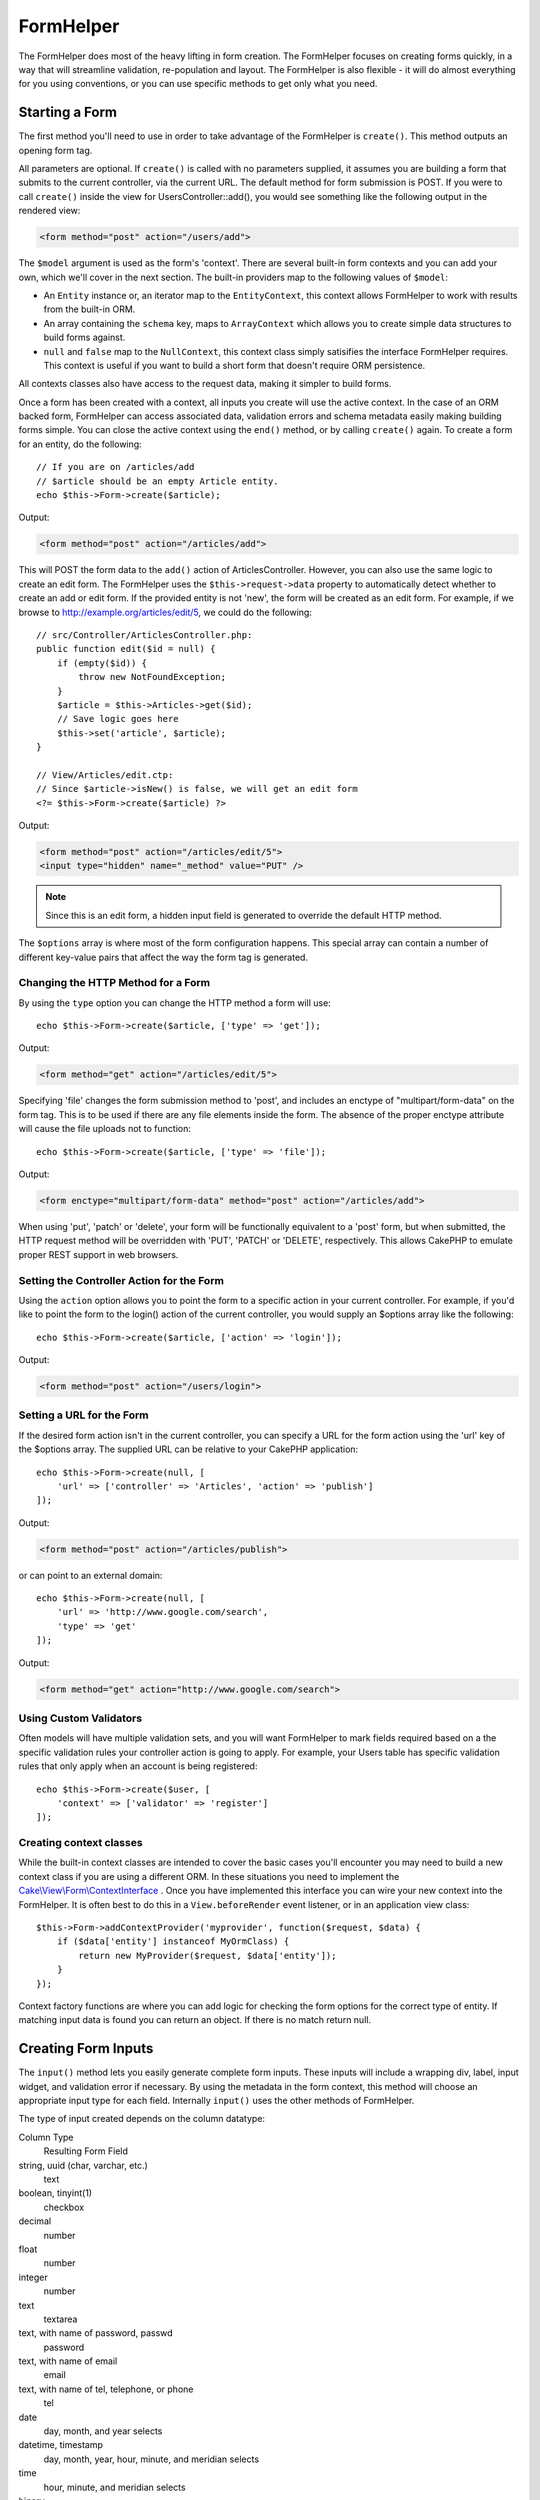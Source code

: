 FormHelper
##########

.. php:namespace:: Cake\View\Helper

.. php:class:: FormHelper(View $view, array $config = [])

The FormHelper does most of the heavy lifting in form creation.  The FormHelper
focuses on creating forms quickly, in a way that will streamline validation,
re-population and layout. The FormHelper is also flexible - it will do almost
everything for you using conventions, or you can use specific methods to get
only what you need.

Starting a Form
===============

.. php:method:: create(mixed $model = null, array $options = [])

The first method you'll need to use in order to take advantage of the FormHelper
is ``create()``. This method outputs an opening form tag.

All parameters are optional. If ``create()`` is called with no parameters
supplied, it assumes you are building a form that submits to the current
controller, via the current URL. The default method for form submission is POST.
If you were to call ``create()`` inside the view for UsersController::add(), you would see
something like the following output in the rendered view:

.. code-block:: html

    <form method="post" action="/users/add">

The ``$model`` argument is used as the form's 'context'. There are several
built-in form contexts and you can add your own, which we'll cover in the next
section. The built-in providers map to the following values of ``$model``:

* An ``Entity`` instance or, an iterator map to the ``EntityContext``, this
  context allows FormHelper to work with results from the built-in ORM.
* An array containing the ``schema`` key, maps to ``ArrayContext`` which allows
  you to create simple data structures to build forms against.
* ``null`` and ``false`` map to the ``NullContext``, this context class simply
  satisifies the interface FormHelper requires. This context is useful if you
  want to build a short form that doesn't require ORM persistence.

All contexts classes also have access to the request data, making it simpler to
build forms.

Once a form has been created with a context, all inputs you create will use the
active context. In the case of an ORM backed form, FormHelper can access
associated data, validation errors and schema metadata easily making building
forms simple.  You can close the active context using the ``end()`` method, or
by calling ``create()`` again. To create a form for an entity, do the
following::

    // If you are on /articles/add
    // $article should be an empty Article entity.
    echo $this->Form->create($article);

Output:

.. code-block:: html

    <form method="post" action="/articles/add">

This will POST the form data to the ``add()`` action of ArticlesController.
However, you can also use the same logic to create an edit form. The FormHelper
uses the ``$this->request->data`` property to automatically detect whether to
create an add or edit form. If the provided entity is not 'new', the form will
be created as an edit form.  For example, if we browse to
http://example.org/articles/edit/5, we could do the following::

    // src/Controller/ArticlesController.php:
    public function edit($id = null) {
        if (empty($id)) {
            throw new NotFoundException;
        }
        $article = $this->Articles->get($id);
        // Save logic goes here
        $this->set('article', $article);
    }

    // View/Articles/edit.ctp:
    // Since $article->isNew() is false, we will get an edit form
    <?= $this->Form->create($article) ?>

Output:

.. code-block:: html

    <form method="post" action="/articles/edit/5">
    <input type="hidden" name="_method" value="PUT" />

.. note::

    Since this is an edit form, a hidden input field is generated to
    override the default HTTP method.

The ``$options`` array is where most of the form configuration
happens. This special array can contain a number of different
key-value pairs that affect the way the form tag is generated.


Changing the HTTP Method for a Form
-----------------------------------

By using the ``type`` option you can change the HTTP method a form will use::

    echo $this->Form->create($article, ['type' => 'get']);

Output:

.. code-block:: html

    <form method="get" action="/articles/edit/5">

Specifying 'file' changes the form submission method to 'post', and includes an
enctype of "multipart/form-data" on the form tag. This is to be used if there
are any file elements inside the form. The absence of the proper enctype
attribute will cause the file uploads not to function::

    echo $this->Form->create($article, ['type' => 'file']);

Output:

.. code-block:: html

   <form enctype="multipart/form-data" method="post" action="/articles/add">

When using 'put', 'patch' or 'delete', your form will be functionally equivalent
to a 'post' form, but when submitted, the HTTP request method will be overridden
with 'PUT', 'PATCH' or 'DELETE', respectively.  This allows CakePHP to emulate
proper REST support in web browsers.

Setting the Controller Action for the Form
------------------------------------------

Using the ``action`` option allows  you to point the form to a
specific action in your current controller. For example, if you'd like to
point the form to the login() action of the current controller, you would
supply an $options array like the following::

    echo $this->Form->create($article, ['action' => 'login']);

Output:

.. code-block:: html

    <form method="post" action="/users/login">

Setting a URL for the Form
--------------------------

If the desired form action isn't in the current controller, you can specify
a URL for the form action using the 'url' key of the $options array. The
supplied URL can be relative to your CakePHP application::

    echo $this->Form->create(null, [
        'url' => ['controller' => 'Articles', 'action' => 'publish']
    ]);

Output:

.. code-block:: html

    <form method="post" action="/articles/publish">

or can point to an external domain::

    echo $this->Form->create(null, [
        'url' => 'http://www.google.com/search',
        'type' => 'get'
    ]);

Output:

.. code-block:: html

    <form method="get" action="http://www.google.com/search">

Using Custom Validators
-----------------------

Often models will have multiple validation sets, and you will want FormHelper to
mark fields required based on a the specific validation rules your controller
action is going to apply. For example, your Users table has specific validation
rules that only apply when an account is being registered::

    echo $this->Form->create($user, [
        'context' => ['validator' => 'register']
    ]);

Creating context classes
------------------------

While the built-in context classes are intended to cover the basic cases you'll
encounter you may need to build a new context class if you are using a different
ORM. In these situations you need to implement the
`Cake\\View\\Form\\ContextInterface
<http://api.cakephp.org/3.0/class-Cake.View.Form.ContextInterface.html>`_ . Once
you have implemented this interface you can wire your new context into the
FormHelper. It is often best to do this in a ``View.beforeRender`` event
listener, or in an application view class::

    $this->Form->addContextProvider('myprovider', function($request, $data) {
        if ($data['entity'] instanceof MyOrmClass) {
            return new MyProvider($request, $data['entity']);
        }
    });

Context factory functions are where you can add logic for checking the form
options for the correct type of entity. If matching input data is found you can
return an object. If there is no match return null.

.. _automagic-form-elements:

Creating Form Inputs
====================

.. php:method:: input(string $fieldName, array $options = [])

The ``input()`` method lets you easily generate complete form inputs. These
inputs will include a wrapping div, label, input widget, and validation error if
necessary. By using the metadata in the form context, this method will choose an
appropriate input type for each field. Internally ``input()`` uses the other
methods of FormHelper.

The type of input created depends on the column datatype:

Column Type
    Resulting Form Field
string, uuid (char, varchar, etc.)
    text
boolean, tinyint(1)
    checkbox
decimal
    number
float
    number
integer
    number
text
    textarea
text, with name of password, passwd
    password
text, with name of email
    email
text, with name of tel, telephone, or phone
    tel
date
    day, month, and year selects
datetime, timestamp
    day, month, year, hour, minute, and meridian selects
time
    hour, minute, and meridian selects
binary
    file

The ``$options`` parameter allows you to choose a specific input type if
you need to::

    echo $this->Form->input('published', ['type' => 'checkbox']);

.. _html5-required:

The wrapping div will have a ``required`` class name appended if the
validation rules for the model's field indicate that it is required and not
allowed to be empty. You can disable automatic required flagging using the
required option::

    echo $this->Form->input('title', ['required' => false]);

To skip browser validation triggering for the whole form you can set option
``'formnovalidate' => true`` for the input button you generate using
:php:meth:`~Cake\\View\\Helper\\FormHelper::submit()` or set ``'novalidate' =>
true`` in options for :php:meth:`~Cake\\View\\Helper\\FormHelper::create()`.

For example, let's assume that your User model includes fields for a
username (varchar), password (varchar), approved (datetime) and
quote (text). You can use the input() method of the FormHelper to
create appropriate inputs for all of these form fields::

    echo $this->Form->create($user);
    // Text
    echo $this->Form->input('username');
    // Password
    echo $this->Form->input('password');
    // Day, month, year, hour, minute, meridian
    echo $this->Form->input('approved');
    // Textarea
    echo $this->Form->input('quote');

    echo $this->Form->button('Add');
    echo $this->Form->end();

A more extensive example showing some options for a date field::

    echo $this->Form->input('birth_dt', [
        'label' => 'Date of birth',
        'minYear' => date('Y') - 70,
        'maxYear' => date('Y') - 18,
    ]);

Besides the specific options for ``input()`` found below, you can specify
any option for the input type & any HTML attribute (for instance ``onfocus``).

Assuming that User BelongsToMany Group. In your controller, set a
camelCase plural variable (group -> groups in this case, or ExtraFunkyModel
-> extraFunkyModels) with the select options. In the controller action you
would put the following::

    $this->set('groups', $this->Users->Groups->find('list'));

And in the view a multiple select can be created with this simple
code::

    echo $this->Form->input('groups._ids', ['options' => $groups]);

If you want to create a select field while using a belongsTo - or
hasOne - Relation, you can add the following to your Users-controller
(assuming your User belongsTo Group)::

    $this->set('groups', $this->Users->Groups->find('list'));

Afterwards, add the following to your view template::

    echo $this->Form->input('group_id', ['options' => $groups]);

If your model name consists of two or more words, e.g.,
"UserGroup", when passing the data using set() you should name your
data in a pluralised and camelCased format as follows::

    $this->set('userGroups', $this->UserGroups->find('list'));

.. note::

    You should not use ``FormHelper::input()`` to generate submit buttons. Use
    :php:meth:`~Cake\\View\\Helper\\FormHelper::submit()` instead.

Field Naming Conventions
------------------------

When creating input widgets you should name your fields after the matching
attributes in the form's entity. For example, if you created a form for an
``$article``, you would create fields named after the properities. E.g
``title``, ``body`` and ``published``.

You can create inputs for associated models, or arbitrary models by passing in
``association.fieldname`` as the first parameter::

    echo $this->Form->input('association.fieldname');

Any dots in your field names will be converted into nested request data. For
example, if you created a field with a name ``0.comments.body`` you would get
a name attribute that looks like ``0[comments][body]``. This convention makes it
easy to save data with the ORM.

When creating datetime related inputs, FormHelper will append a field-suffix.
You may notice additional fields named ``year``, ``month``, ``day``, ``hour``,
``minute``, or ``meridian`` being added. These fields will be automatically
converted into ``DateTime`` objects when entities are marshalled.


Options
-------

``FormHelper::input()`` supports a large number of options. In addition to its
own options ``input()`` accepts options for the generated input types, as well as
HTML attributes. The following will cover the options specific to
``FormHelper::input()``.

* ``$options['type']`` You can force the type of an input, overriding model
  introspection, by specifying a type. In addition to the field types found in
  the :ref:`automagic-form-elements`, you can also create 'file', 'password',
  and any type supported by HTML5::

    echo $this->Form->input('field', ['type' => 'file']);
    echo $this->Form->input('email', ['type' => 'email']);

  Output:

  .. code-block:: html

    <div class="input file">
        <label for="field">Field</label>
        <input type="file" name="field" value="" id="field" />
    </div>
    <div class="input email">
        <label for="email">Email</label>
        <input type="email" name="email" value="" id="email" />
    </div>

* ``$options['label']`` Set this key to the string you would like to be
  displayed within the label that usually accompanies the input::

    echo $this->Form->input('name', [
        'label' => 'The User Alias'
    ]);

  Output:

  .. code-block:: html

    <div class="input">
        <label for="name">The User Alias</label>
        <input name="name" type="text" value="" id="name" />
    </div>

  Alternatively, set this key to ``false`` to disable the output of the
  label::

    echo $this->Form->input('name', ['label' => false]);

  Output:

  .. code-block:: html

    <div class="input">
        <input name="name" type="text" value="" id="name" />
    </div>

  Set this to an array to provide additional options for the
  ``label`` element. If you do this, you can use a ``text`` key in
  the array to customize the label text::

    echo $this->Form->input('name', [
        'label' => [
            'class' => 'thingy',
            'text' => 'The User Alias'
        ]
    ]);

  Output:

  .. code-block:: html

    <div class="input">
        <label for="name" class="thingy">The User Alias</label>
        <input name="name" type="text" value="" id="name" />
    </div>

* ``$options['error']`` Using this key allows you to override the default model
  error messages and can be used, for example, to set i18n messages. It has a
  number of suboptions which control the wrapping element, wrapping element
  class name, and whether HTML in the error message will be escaped.

  To disable error message output & field classes set the error key to ``false``::

    echo $this->Form->input('name', ['error' => false]);

  To override the model error messages use an array with
  the keys matching the validation rule names::

    $this->Form->input('name', [
        'error' => ['tooShort' => __('This is not long enough')]
    ]);

  As seen above you can set the error message for each validation
  rule you have in your models. In addition you can provide i18n
  messages for your forms.

Generating Specific Types of Inputs
===================================

In addition to the generic ``input()`` method, ``FormHelper`` has specific
methods for generating a number of different types of inputs. These can be used
to generate just the input widget itself, and combined with other methods like
:php:meth:`~Cake\\View\\Helper\\FormHelper::label()` and
:php:meth:`~Cake\\View\\Helper\\FormHelper::error()` to generate fully custom
form layouts.

.. _general-input-options:

Common Options
--------------

Many of the various input element methods support a common set of options. All
of these options are also supported by ``input()``. To reduce repetition the
common options shared by all input methods are as follows:

* ``$options['id']`` Set this key to force the value of the DOM id for the input.
  This will override the idPrefix that may be set.

* ``$options['default']`` Used to set a default value for the input field. The
  value is used if the data passed to the form does not contain a value for the
  field (or if no data is passed at all).

  Example usage::

    echo $this->Form->text('ingredient', ['default' => 'Sugar']);

  Example with select field (Size "Medium" will be selected as
  default)::

    $sizes = ['s' => 'Small', 'm' => 'Medium', 'l' => 'Large'];
    echo $this->Form->select('size', $sizes, ['default' => 'm']);

  .. note::

    You cannot use ``default`` to check a checkbox - instead you might
    set the value in ``$this->request->data`` in your controller,
    or set the input option ``checked`` to ``true``.

    Date and datetime fields' default values can be set by using the
    'selected' key.

    Beware of using ``false`` to assign a default value. A ``false`` value is used to
    disable/exclude options of an input field, so ``'default' => false`` would
    not set any value at all. Instead use ``'default' => 0``.

In addition to the above options, you can mixin any HTML attribute you wish to
use. Any non-special option name will be treated as an HTML attribute, and
applied to the generated HTML input element.


Options for Select, Checkbox and Radio Inputs
---------------------------------------------

* ``$options['value']`` Used in combination with a select-type input (i.e.
  For types select, date, time, datetime). Set 'selected' to the value of the
  item you wish to be selected by default when the input is rendered::

    echo $this->Form->time('close_time', [
        'value' => '13:30:00'
    ]);

  .. note::

    The value key for date and datetime inputs may also be a UNIX
    timestamp, or a DateTime object.

* ``$options['empty']`` If set to ``true``, forces the input to remain empty.

  When passed to a select list, this creates a blank option with an
  empty value in your drop down list. If you want to have a empty
  value with text displayed instead of just a blank option, pass in a
  string to empty::

      echo $this->Form->select(
          'field',
          [1, 2, 3, 4, 5],
          ['empty' => '(choose one)']
      );

  Output:

  .. code-block:: html

      <div class="input select">
          <label for="field">Field</label>
          <select name="field" id="field">
              <option value="">(choose one)</option>
              <option value="0">1</option>
              <option value="1">2</option>
              <option value="2">3</option>
              <option value="3">4</option>
              <option value="4">5</option>
          </select>
      </div>

  .. note::

      If you need to set the default value in a password field to blank,
      use 'value' => '' instead.

  Options can also supplied as key-value pairs.

* ``$options['hiddenField']`` For certain input types (checkboxes, radios) a
  hidden input is created so that the key in $this->request->data will exist
  even without a value specified:

  .. code-block:: html

    <input type="hidden" name="Post[Published]" id="PostPublished_" value="0" />
    <input type="checkbox" name="Post[Published]" value="1" id="PostPublished" />

  This can be disabled by setting the ``$options['hiddenField'] = false``::

    echo $this->Form->checkbox('published', ['hiddenField' => false]);

  Which outputs:

  .. code-block:: html

    <input type="checkbox" name="published" value="1">

  If you want to create multiple blocks of inputs on a form that are
  all grouped together, you should use this parameter on all inputs
  except the first. If the hidden input is on the page in multiple
  places, only the last group of input's values will be saved

  In this example, only the tertiary colors would be passed, and the
  primary colors would be overridden:

  .. code-block:: html

    <h2>Primary Colors</h2>
    <input type="hidden" name="color" value="0" />
    <input type="checkbox" name="color[]" value="5" id="color-red" />
    <label for="color-red">Red</label>
    <input type="checkbox" name="color[]" value="5" id="color-blue" />
    <label for="color-blue">Blue</label>
    <input type="checkbox" name="color[]" value="5" id="color-yellow" />
    <label for="color-yellow">Yellow</label>

    <h2>Tertiary Colors</h2>
    <input type="hidden" name="color" value="0" />
    <input type="checkbox" name="color[]" value="5" id="color-green" />
    <label for="ColorsGreen">Green</label>
    <input type="checkbox" name="color[]" value="5" id="color-purple" />
    <label for="color-purple">Purple</label>
    <input type="checkbox" name="color[]" value="5" id="color-orange" />
    <label for="color-orange">Orange</label>

  Disabling the ``'hiddenField'`` on the second input group would
  prevent this behavior.

  You can set a different hidden field value other than 0 such as 'N'::

      echo $this->Form->checkbox('published', ]
          'value' => 'Y',
          'hiddenField' => 'N',
      ]);

Datetime Options
----------------

* ``$options['timeFormat']`` Used to specify the format of the select inputs for
  a time-related set of inputs. Valid values include ``12``, ``24``, and ``null``.

* ``$options['minYear'], $options['maxYear']`` Used in combination with a
  date/datetime input. Defines the lower and/or upper end of values shown in the
  years select field.

* ``$options['orderYear']`` Used in combination with a date/datetime input.
  Defines the order in which the year values will be set. Valid values include
  'asc', 'desc'. The default value is 'desc'.

* ``$options['interval']`` This option specifies the number of minutes between
  each option in the minutes select box::

    echo $this->Form->input('Model.time', [
        'type' => 'time',
        'interval' => 15
    ]);

  Would create 4 options in the minute select. One for each 15
  minutes.

* ``$options['round']`` Can be set to `up` or `down` to force rounding in either direction.
  Defaults to null which rounds half up according to `interval`.

* ``$options['monthNames']`` If ``false``, 2 digit numbers will be used instead of text.
  If it is given an array like ``['01' => 'Jan', '02' => 'Feb', ...]`` then the given array will be used.

Creating Input Elements
=======================

Creating Text Inputs
--------------------

.. php:method:: text(string $name, array $options)

The rest of the methods available in the FormHelper are for
creating specific form elements. Many of these methods also make
use of a special $options parameter. In this case, however,
$options is used primarily to specify HTML tag attributes (such as
the value or DOM id of an element in the form)::

    echo $this->Form->text('username', ['class' => 'users']);

Will output:

.. code-block:: html

    <input name="username" type="text" class="users">

Creating Password Inputs
------------------------

.. php:method:: password(string $fieldName, array $options)

Creates a password field.::

    echo $this->Form->password('password');

Will output:

.. code-block:: html

    <input name="password" value="" type="password">

Creating Hidden Inputs
----------------------

.. php:method:: hidden(string $fieldName, array $options)

Creates a hidden form input. Example::

    echo $this->Form->hidden('id');

Will output:

.. code-block:: html

    <input name="id" value="10" type="hidden" />

Creating Textareas
------------------

.. php:method:: textarea(string $fieldName, array $options)

Creates a textarea input field.::

    echo $this->Form->textarea('notes');

Will output:

.. code-block:: html

    <textarea name="notes"></textarea>

If the form is edited (that is, the array ``$this->request->data`` will
contain the information saved for the ``User`` model), the value
corresponding to ``notes`` field will automatically be added to the HTML
generated. Example:

.. code-block:: html

    <textarea name="notes" id="notes">
    This text is to be edited.
    </textarea>

.. note::

    The ``textarea`` input type allows for the ``$options`` attribute
    of ``'escape'`` which determines whether or not the contents of the
    textarea should be escaped. Defaults to ``true``.

::

    echo $this->Form->textarea('notes', ['escape' => false]);
    // OR....
    echo $this->Form->input('notes', ['type' => 'textarea', 'escape' => false]);


**Options**

In addition to the :ref:`general-input-options`, textarea() supports a few
specific options:

* ``$options['rows'], $options['cols']`` These two keys specify the number of
  rows and columns::

    echo $this->Form->textarea('textarea', ['rows' => '5', 'cols' => '5']);

  Output:

.. code-block:: html

    <textarea name="textarea" cols="5" rows="5">
    </textarea>

Creating Checkboxes
-------------------

.. php:method:: checkbox(string $fieldName, array $options)

Creates a checkbox form element. This method also generates an
associated hidden form input to force the submission of data for
the specified field.::

    echo $this->Form->checkbox('done');

Will output:

.. code-block:: html

    <input type="hidden" name="done" value="0">
    <input type="checkbox" name="done" value="1">

It is possible to specify the value of the checkbox by using the
$options array::

    echo $this->Form->checkbox('done', ['value' => 555]);

Will output:

.. code-block:: html

    <input type="hidden" name="done" value="0">
    <input type="checkbox" name="done" value="555">

If you don't want the Form helper to create a hidden input::

    echo $this->Form->checkbox('done', ['hiddenField' => false]);

Will output:

.. code-block:: html

    <input type="checkbox" name="done" value="1">


Creating Radio Buttons
----------------------

.. php:method:: radio(string $fieldName, array $options, array $attributes)

Creates a set of radio button inputs.

**Options**

* ``$attributes['value']`` to set which value should be selected default.

* ``$attributes['disabled']`` Setting this to ``true`` or ``'disabled'``
  will disable all of the generated radio buttons.

* ``$attributes['legend']`` Radio elements are wrapped with a legend and
  fieldset by default. Set ``$attributes['legend']`` to ``false`` to remove
  them.::

    $options = ['M' => 'Male', 'F' => 'Female'];
    $attributes = ['legend' => false];
    echo $this->Form->radio('gender', $options, $attributes);

  Will output:

  .. code-block:: html

    <input name="gender" value="" type="hidden">
    <input name="gender" id="gender-M" value="M" type="radio">
    <label for="gender-m">Male</label>
    <input name="gender" id="gender-F" value="F" type="radio">
    <label for="gender-F">Female</label>

If for some reason you don't want the hidden input, setting
``$attributes['value']`` to a selected value or boolean ``false`` will
do just that.

Creating Select Pickers
-----------------------

.. php:method:: select(string $fieldName, array $options, array $attributes)

Creates a select element, populated with the items in ``$options``,
with the option specified by ``$attributes['value']`` shown as selected by
default. Set the 'empty' key in the ``$attributes`` variable to ``false`` to
turn off the default empty option::

    $options = ['M' => 'Male', 'F' => 'Female'];
    echo $this->Form->select('gender', $options);

Will output:

.. code-block:: html

    <select name="gender">
    <option value=""></option>
    <option value="M">Male</option>
    <option value="F">Female</option>
    </select>

The ``select`` input type allows for a special ``$option``
attribute called ``'escape'`` which accepts a bool and determines
whether to HTML entity encode the contents of the select options.
Defaults to ``true``::

    $options = ['M' => 'Male', 'F' => 'Female'];
    echo $this->Form->select('gender', $options, ['escape' => false]);

* ``$attributes['options']`` This key allows you to manually specify options for a
  select input, or for a radio group. Unless the 'type' is specified as 'radio',
  the FormHelper will assume that the target output is a select input::

    echo $this->Form->select('field', [1,2,3,4,5]);

  Output:

  .. code-block:: html

    <select name="field">
        <option value="0">1</option>
        <option value="1">2</option>
        <option value="2">3</option>
        <option value="3">4</option>
        <option value="4">5</option>
    </select>

  Options can also be supplied as key-value pairs::

    echo $this->Form->select('field', [
        'Value 1' => 'Label 1',
        'Value 2' => 'Label 2',
        'Value 3' => 'Label 3'
    ]);

  Output:

  .. code-block:: html

    <select name="field">
        <option value="Value 1">Label 1</option>
        <option value="Value 2">Label 2</option>
        <option value="Value 3">Label 3</option>
    </select>

  If you would like to generate a select with optgroups, just pass
  data in hierarchical format. This works on multiple checkboxes and radio
  buttons too, but instead of optgroups wraps elements in fieldsets::

    $options = [
       'Group 1' => [
          'Value 1' => 'Label 1',
          'Value 2' => 'Label 2'
       ],
       'Group 2' => [
          'Value 3' => 'Label 3'
       ]
    ];
    echo $this->Form->select('field', $options);

  Output:

  .. code-block:: html

    <select name="field">
        <optgroup label="Group 1">
            <option value="Value 1">Label 1</option>
            <option value="Value 2">Label 2</option>
        </optgroup>
        <optgroup label="Group 2">
            <option value="Value 3">Label 3</option>
        </optgroup>
    </select>

* ``$attributes['multiple']`` If 'multiple' has been set to ``true`` for an
  input that outputs a select, the select will allow multiple selections::

    echo $this->Form->select('Model.field', $options, ['multiple' => true]);

  Alternatively set 'multiple' to 'checkbox' to output a list of
  related check boxes::

    $options = [
        'Value 1' => 'Label 1',
        'Value 2' => 'Label 2'
    ];
    echo $this->Form->select('Model.field', $options, [
        'multiple' => 'checkbox'
    ]);

  Output:

  .. code-block:: html

      <input name="field" value="" type="hidden">
      <div class="checkbox">
         <input name="field[]" value="Value 1" id="field-1" type="checkbox">
         <label for="field-1">Label 1</label>
      </div>
      <div class="checkbox">
         <input name="field[]" value="Value 2" id="field-2" type="checkbox">
         <label for="field-2">Label 2</label>
      </div>

* ``$attributes['disabled']`` When creating checkboxes, this option can be set
  to disable all or some checkboxes. To disable all checkboxes set disabled
  to ``true``::

    $options = [
        'Value 1' => 'Label 1',
        'Value 2' => 'Label 2'
    ];
    echo $this->Form->select('Model.field', $options, [
        'multiple' => 'checkbox',
        'disabled' => ['Value 1']
    ]);

  Output:

  .. code-block:: html

       <input name="field" value="" type="hidden">
       <div class="checkbox">
          <input name="field[]" disabled="disabled" value="Value 1" type="checkbox">
          <label for="field-1">Label 1</label>
       </div>
       <div class="checkbox">
          <input name="field[]" value="Value 2" id="field-2" type="checkbox">
          <label for="field-2">Label 2</label>
       </div>

Creating File Inputs
--------------------

.. php:method:: file(string $fieldName, array $options)

To add a file upload field to a form, you must first make sure that
the form enctype is set to "multipart/form-data", so start off with
a create function such as the following::

    echo $this->Form->create($document, ['enctype' => 'multipart/form-data']);
    // OR
    echo $this->Form->create($document, ['type' => 'file']);

Next add either of the two lines to your form view file::

    echo $this->Form->input('submittedfile', [
        'type' => 'file'
    ]);

    // OR
    echo $this->Form->file('submittedfile');

Due to the limitations of HTML itself, it is not possible to put
default values into input fields of type 'file'. Each time the form
is displayed, the value inside will be empty.

Upon submission, file fields provide an expanded data array to the
script receiving the form data.

For the example above, the values in the submitted data array would
be organized as follows, if the CakePHP was installed on a Windows
server. 'tmp\_name' will have a different path in a Unix
environment::

    $this->request->data['submittedfile'] = [
        'name' => 'conference_schedule.pdf',
        'type' => 'application/pdf',
        'tmp_name' => 'C:/WINDOWS/TEMP/php1EE.tmp',
        'error' => 0, // On Windows this can be a string.
        'size' => 41737,
    ];

This array is generated by PHP itself, so for more detail on the
way PHP handles data passed via file fields
`read the PHP manual section on file uploads <http://php.net/features.file-upload>`_.

.. note::

    When using ``$this->Form->file()``, remember to set the form
    encoding-type, by setting the type option to 'file' in
    ``$this->Form->create()``

Creating Date and Time Inputs
-----------------------------

.. php:method:: dateTime($fieldName, $options = [])

Creates a set of select inputs for date and time. This method accepts a number
of options:

* ``monthNames`` If ``false``, 2 digit numbers will be used instead of text.
  If an array, the given array will be used.
* ``minYear`` The lowest year to use in the year select
* ``maxYear`` The maximum year to use in the year select
* ``interval`` The interval for the minutes select. Defaults to 1
* ``empty`` - If ``true``, the empty select option is shown. If a string,
  that string is displayed as the empty element.
* ``round`` - Set to ``up`` or ``down`` if you want to force rounding in either direction. Defaults to null.
* ``default`` The default value to be used by the input. A value in ``$this->request->data``
  matching the field name will override this value. If no default is provided ``time()`` will be used.
* ``timeFormat`` The time format to use, either 12 or 24.
* ``second`` Set to ``true`` to enable seconds drop down.

To control the order of inputs, and any elements/content between the inputs you
can override the ``dateWidget`` template. By default the ``dateWidget`` template
is::

    {{year}}{{month}}{{day}}{{hour}}{{minute}}{{second}}{{meridian}}

Creating Year Inputs
--------------------

.. php:method:: year(string $fieldName, array $options = [])

Creates a select element populated with the years from ``minYear``
to ``maxYear``. Additionally, HTML attributes may be supplied in $options. If
``$options['empty']`` is ``false``, the select will not include an
empty option:

* ``empty`` - If ``true``, the empty select option is shown. If a string,
  that string is displayed as the empty element.
* ``orderYear`` - Ordering of year values in select options.
  Possible values 'asc', 'desc'. Default 'desc'
* ``value`` The selected value of the input.
* ``maxYear`` The max year to appear in the select element.
* ``minYear`` The min year to appear in the select element.

For example, to create a year range range from 2000 to the current year you
would do the following::

    echo $this->Form->year('purchased', [
        'minYear' => 2000,
        'maxYear' => date('Y')
    ]);

If it was 2009, you would get the following:

.. code-block:: html

    <select name="purchased[year]">
    <option value=""></option>
    <option value="2009">2009</option>
    <option value="2008">2008</option>
    <option value="2007">2007</option>
    <option value="2006">2006</option>
    <option value="2005">2005</option>
    <option value="2004">2004</option>
    <option value="2003">2003</option>
    <option value="2002">2002</option>
    <option value="2001">2001</option>
    <option value="2000">2000</option>
    </select>

Creating Month Inputs
---------------------

.. php:method:: month(string $fieldName, array $attributes)

Creates a select element populated with month names::

    echo $this->Form->month('mob');

Will output:

.. code-block:: html

    <select name="mob[month]">
    <option value=""></option>
    <option value="01">January</option>
    <option value="02">February</option>
    <option value="03">March</option>
    <option value="04">April</option>
    <option value="05">May</option>
    <option value="06">June</option>
    <option value="07">July</option>
    <option value="08">August</option>
    <option value="09">September</option>
    <option value="10">October</option>
    <option value="11">November</option>
    <option value="12">December</option>
    </select>

You can pass in your own array of months to be used by setting the
'monthNames' attribute, or have months displayed as numbers by
passing ``false``. (Note: the default months can be localized with CakePHP
:doc:`/core-libraries/internationalization-and-localization` features.)::

    echo $this->Form->month('mob', ['monthNames' => false]);

Creating Day Inputs
--------------------

.. php:method:: day(string $fieldName, array $attributes)

Creates a select element populated with the (numerical) days of the
month.

To create an empty option with prompt text of your choosing (e.g.
the first option is 'Day'), you can supply the text as the final
parameter as follows::

    echo $this->Form->day('created');

Will output:

.. code-block:: html

    <select name="created[day]">
    <option value=""></option>
    <option value="01">1</option>
    <option value="02">2</option>
    <option value="03">3</option>
    ...
    <option value="31">31</option>
    </select>

Creating Hour Inputs
--------------------

.. php:method:: hour(string $fieldName, array $attributes)

Creates a select element populated with the hours of the day. You can
create either 12 or 24 hour pickers using the format option::

    echo $this->Form->hour('created', [
        'format' => 12
    ]);
    echo $this->Form->hour('created', [
        'format' => 24
    ]);

Creating Minute Inputs
----------------------

.. php:method:: minute(string $fieldName, array $attributes)

Creates a select element populated with the minutes of the hour. You
can create a select that only contains specific values using the ``interval``
option. For example, if you wanted 10 minute increments you would do the
following::

    echo $this->Form->minute('created', [
        'interval' => 10
    ]);

Creating Meridian Inputs
------------------------

.. php:method:: meridian(string $fieldName, array $attributes)

Creates a select element populated with 'am' and 'pm'.

Creating Labels
===============

.. php:method:: label(string $fieldName, string $text, array $options)

Create a label element. ``$fieldName`` is used for generating the
DOM id. If ``$text`` is undefined, ``$fieldName`` will be used to inflect
the label's text::

    echo $this->Form->label('User.name');
    echo $this->Form->label('User.name', 'Your username');

Output:

.. code-block:: html

    <label for="user-name">Name</label>
    <label for="user-name">Your username</label>

``$options`` can either be an array of HTML attributes, or a string that
will be used as a class name::

    echo $this->Form->label('User.name', null, ['id' => 'user-label']);
    echo $this->Form->label('User.name', 'Your username', 'highlight');

Output:

.. code-block:: html

    <label for="user-name" id="user-label">Name</label>
    <label for="user-name" class="highlight">Your username</label>

Displaying and Checking Errors
==============================

.. php:method:: error(string $fieldName, mixed $text, array $options)

Shows a validation error message, specified by $text, for the given
field, in the event that a validation error has occurred.

Options:

-  'escape' bool Whether or not to HTML escape the contents of the
   error.
-  'wrap' mixed Whether or not the error message should be wrapped
   in a div. If a string, will be used as the HTML tag to use.
-  'class' string The class name for the error message

.. TODO:: Add examples.

.. php:method:: isFieldError(string $fieldName)

Returns ``true`` if the supplied $fieldName has an active validation
error.::

    if ($this->Form->isFieldError('gender')) {
        echo $this->Form->error('gender');
    }

.. note::

    When using :php:meth:`~Cake\\View\\Helper\\FormHelper::input()`, errors are
    rendered by default.

Creating Buttons and Submit Elements
====================================

.. php:method:: submit(string $caption, array $options)

    Creates a submit button with caption ``$caption``. If the supplied
    ``$caption`` is a URL to an image (it contains a '.' character),
    the submit button will be rendered as an image. The following::

        echo $this->Form->submit();

    Will output:

    .. code-block:: html

        <div class="submit"><input value="Submit" type="submit"></div>

    You can also pass a relative or absolute URL to an image for the
    caption parameter instead of caption text.::

        echo $this->Form->submit('ok.png');

    Will output:

    .. code-block:: html

        <div class="submit"><input type="image" src="/img/ok.png"></div>

Creating Button Elements
------------------------

.. php:method:: button(string $title, array $options = [])

Creates an HTML button with the specified title and a default type
of "button". Setting ``$options['type']`` will output one of the
three possible button types:

#. submit: Same as the ``$this->Form->submit`` method - (the
   default).
#. reset: Creates a form reset button.
#. button: Creates a standard push button.

::

    echo $this->Form->button('A Button');
    echo $this->Form->button('Another Button', ['type' => 'button']);
    echo $this->Form->button('Reset the Form', ['type' => 'reset']);
    echo $this->Form->button('Submit Form', ['type' => 'submit']);

Will output:

.. code-block:: html

    <button type="submit">A Button</button>
    <button type="button">Another Button</button>
    <button type="reset">Reset the Form</button>
    <button type="submit">Submit Form</button>

The ``button`` input type supports the ``escape`` option, which accepts
a boolean and defaults to ``false``. It determines whether to HTML encode the
``$title`` of the button::

    echo $this->Form->button('Submit Form', ['type' => 'submit', 'escape' => true]);

Closing the Form
================

.. php:method:: end($secureAttributes = [])

The ``end()`` method closes and completes a form. Often, ``end()`` will only
output a closing form tag, but using ``end()`` is a good practice as it
enables FormHelper to insert hidden form elements that
:php:class:`Cake\\Controller\\Component\\SecurityComponent` requires:

.. code-block:: php

    <?= $this->Form->create(); ?>

    <!-- Form elements go here -->

    <?= $this->Form->end(); ?>

The ``$secureAttributes`` parameter allows you to pass additional HTML
attributes to the hidden inputs that are generated when your application is
using ``SecurityComponent``. If you need to add additional attributes to the
generated hidden inputs you can use the ``$secureAttributes`` argument::

    echo $this->Form->end(['data-type' => 'hidden']);

Will output:

.. code-block:: html

    <div style="display:none;">
        <input type="hidden" name="_Token[fields]" data-type="hidden"
            value="2981c38990f3f6ba935e6561dc77277966fabd6d%3AAddresses.id">
        <input type="hidden" name="_Token[unlocked]" data-type="hidden"
            value="address%7Cfirst_name">
    </div>

.. note::

    If you are using
    :php:class:`Cake\\Controller\\Component\\SecurityComponent` in your
    application you should always end your forms with ``end()``.

Creating Standalone Buttons and POST links
==========================================

.. php:method:: postButton(string $title, mixed $url, array $options = [])

    Create a ``<button>`` tag with a surrounding ``<form>`` that submits via
    POST.

    This method creates a ``<form>`` element. So do not use this method in some
    opened form. Instead use :php:meth:`Cake\\View\\Helper\\FormHelper::submit()` or
    :php:meth:`Cake\\View\\Helper\\FormHelper::button()` to create buttons inside opened forms.

.. php:method:: postLink(string $title, mixed $url = null, array $options = [])

    Creates an HTML link, but accesses the URL using method POST. Requires
    JavaScript to be enabled in browser.

    This method creates a ``<form>`` element. So do not use this method inside
    an existing form. Instead you should add a submit button using
    :php:meth:`Cake\\View\\Helper\\FormHelper::submit()`


Customizing the Templates FormHelper Uses
=========================================

Like many helpers in CakePHP, FormHelper uses string templates to format the
HTML it creates. While the default templates are intended to be a reasonable set
of defaults. You may need to customize the templates to suit your application.

To change the templates when the helper is loaded you can set the ``templates``
option when including the helper in your controller::

    public $helpers = [
        'Form' => [
            'templates' => 'app_form.php',
        ]
    ];

This would load the tags in ``config/app_form.php``. This file should
contain an array of templates indexed by name::

    $config = [
        'inputContainer' => '<div class="form-control">{{content}}</div>',
    ];

Any templates you define will replace the default ones included in the helper.
Templates that are not replaced, will continue to use the default values.
You can also change the templates at runtime using the ``templates()`` method::

    $myTemplates = [
        'inputContainer' => '<div class="form-control">{{content}}</div>',
    ];
    $this->Form->templates($myTemplates);

.. warning::

    Template strings containing a percentage sign (``%``) need special attention,
    you should prefix this character with another percentage so it looks like
    ``%%``. The reason is that internally templates are compiled to be used with
    ``sprintf()``. Example: '<div style="width:{{size}}%%">{{content}}</div>'

List of Templates
-----------------

A list of the default templates and the variables they can expect are:

* ``button`` {{attrs}}, {{text}}
* ``checkbox`` {{name}}, {{value}}, {{attrs}}
* ``checkboxWrapper`` {{input}}, {{label}}
* ``dateWidget`` {{year}}, {{month}}, {{day}}, {{hour}}, {{minute}}, {{second}}, {{meridian}}
* ``error`` {{content}}
* ``errorList`` {{content}}
* ``errorItem`` {{text}}
* ``file`` {{name}}, {{attrs}}
* ``formstart`` {{attrs}}
* ``formend`` No variables are provided.
* ``hiddenblock`` {{content}}
* ``input`` {{type}}, {{name}}, {{attrs}}
* ``inputsubmit`` {{type}}, {{attrs}}
* ``label`` {{attrs}}, {{text}}
* ``option`` {{value}}, {{attrs}}, {{text}}
* ``optgroup`` {{label}}, {{attrs}}, {{content}}
* ``select`` {{name}}, {{attrs}}, {{content}}
* ``selectMultiple`` {{name}}, {{attrs}}, {{content}}
* ``radio`` {{name}}, {{value}}, {{attrs}}
* ``radioWrapper``  {{input}}, {{label}},
* ``textarea``  {{name}}, {{attrs}}, {{value}}
* ``formGroup`` {{label}}, {{input}},
* ``checkboxFormGroup`` {{input}}, {{label}},
* ``inputContainer`` {{type}}, {{required}}, {{content}}
* ``inputContainerError`` {{type}}, {{required}}, {{content}}, {{error}}
* ``submitContainer`` {{content}}

In addition to these templates, the ``input()`` method will attempt to use
distinct templates for each input container. For example, when creating
a datetime input the ``datetimeContainer`` will be used if it is present.
If that container is missing the ``inputContainer`` template will be used. For
example::

    // Add custom radio wrapping HTML
    $this->Form->templates([
        'radioContainer' => '<div class="form-radio">{{content}}</div>'
    ]);

    // Create a radio set with our custom wrapping div.
    echo $this->Form->radio('User.email_notifications', [
        'options' => ['y', 'n'],
        'type' => 'radio'
    ]);

Generating Entire Forms
=======================

.. php:method:: inputs(array $fields = [], $options = [])

Generates a set of inputs for the given context wrapped in a fieldset. You can
specify the generated fields by including them::

    echo $this->Form->inputs([
        'name' => ['label' => 'custom label']
    ]);

You can customize the legend text using an option::

    echo $this->Form->inputs($fields, ['legend' => 'Update news post']);

You can customize the generated inputs by defining additional options in the
``$fields`` parameter::

    echo $this->Form->inputs([
        'name' => ['label' => 'custom label']
    ]);

When customizing, ``fields``, you can use the ``$options`` parameter to
control the generated legend/fieldset.

- ``fieldset`` Set to ``false`` to disable the fieldset. If a string is supplied
  it will be used as the class name for the fieldset element.
- ``legend`` Set to ``false`` to disable the legend for the generated input set.
  Or supply a string to customize the legend text.

For example::

    echo $this->Form->allInputs(
        [
            'name' => ['label' => 'custom label']
        ],
        null,
        ['legend' => 'Update your post']
    );

If you disable the fieldset, the legend will not print.

.. php:method:: allInputs(array $fields, $options = [])

This method is closely related to ``inputs()``, however the ``$fields`` argument
is defaulted to *all* fields in the current top-level entity. To exclude
specific fields from the generated inputs, set them to ``false`` in the fields
parameter::

    echo $this->Form->allInputs(['password' => false]);


Adding Custom Widgets
=====================

CakePHP makes it easy to add custom input widgets in your application, and use
them like any other input type. All of the core input types are implemented as
wigets, which means you can easily override any core widget with your own
implemenation as well.

Building a Widget Class
-----------------------

Widget classes have a very simple required interface. They must implement the
:php:class:`Cake\\View\\Widget\\WidgetInterface`. This interface requires
a the ``render(array $data)`` method to be implemented. The render method
expects an array of data to build the widget and is expected to return an string
of HTML for the widget. If CakePHP is constructing your widget you can expect to
get a ``Cake\View\StringTemplate`` instance as the first argument, followed by
any dependencies you define. If we wanted to build an Autocomplete widget you
could do the following::

    namespace App\View\Widget;

    use Cake\View\Widget\WidgetInterface;

    class Autocomplete implements WidgetInterface {

        protected $_templates;

        public function __construct($templates) {
            $this->_templates = $templates;
        }

        public function render(array $data) {
            $data += [
                'name' => '',
            ];
            return $this->_templates->format('autocomplete', [
                'name' => $data['name'],
                'attrs' => $this->_templates->formatAttributes($data, ['name'])
            ]);
        }

    }

Obviously, this is a very simple example, but it demonstrates how a custom
widget could be built.

Using Widgets
-------------

You can load custom widgets either in the ``$helpers`` array or using the
``addWidget()`` method. In your helpers array, widgets are defined as
a setting::

    public $helpers = [
        'Form' => [
            'widgets' => [
                'autocomplete' => ['App\View\Widget\Autocomplete']
            ]
        ]
    ];

If your widget requires other widgets, you can have FormHelper populate those
dependencies by declaring them::

    public $helpers = [
        'Form' => [
            'widgets' => [
                'autocomplete' => [
                    'App\View\Widget\Autocomplete',
                    'text',
                    'label'
                ]
            ]
        ]
    ];

In the above example, the autocomplete widget would depend on the ``text`` and
``label`` widgets. When the autocomplete widget is created, it will be passed
the widget objects that are related to the ``text`` and ``label`` names. To add
widgets using the ``addWidget()`` method would look like::

    // Using a classname.
    $this->Form->addWidget(
        'autocomplete',
        ['App\View\Widget\Autocomplete', 'text' 'label']
    );

    // Using an instance - requires you to resolve dependencies.
    $autocomplete = new Autocomplete(
        $this->Form->getTemplater(),
        $this->Form->widgetRegistry()->get('text'),
        $this->Form->widgetRegistry()->get('label'),
    );
    $this->Form->addWidget('autocomplete', $autocomplete);

Once added/replaced, widgets can be used as the input 'type'::

    echo $this->Form->input('search', ['type' => 'autocomplete']);

This will create the custom widget with a label and wrapping div just like
``input()`` always does. Alternatively, you can create just the input widget
using the magic method::

    echo $this->Form->autocomplete('search', $options);

Working with SecurityComponent
==============================

:php:meth:`Cake\\Controller\\Component\\SecurityComponent` offers several
features that make your forms safer and more secure. By simply including the
``SecurityComponent`` in your controller, you'll automatically benefit from CSRF
and form tampering features.

As mentioned previously when using SecurityComponent, you should always close
your forms using :php:meth:`~Cake\\View\\Helper\\FormHelper::end()`. This will
ensure that the special ``_Token`` inputs are generated.

.. php:method:: unlockField($name)

    Unlocks a field making it exempt from the ``SecurityComponent`` field
    hashing. This also allows the fields to be manipulated by JavaScript.
    The ``$name`` parameter should be the entity name for the input::

        $this->Form->unlockField('User.id');

.. php:method:: secure(array $fields = [])

    Generates a hidden field with a security hash based on the fields used
    in the form.


.. meta::
    :title lang=en: FormHelper
    :description lang=en: The FormHelper focuses on creating forms quickly, in a way that will streamline validation, re-population and layout.
    :keywords lang=en: html helper,cakephp html,form create,form input,form select,form file field,form label,form text,form password,form checkbox,form radio,form submit,form date time,form error,validate upload,unlock field,form security
